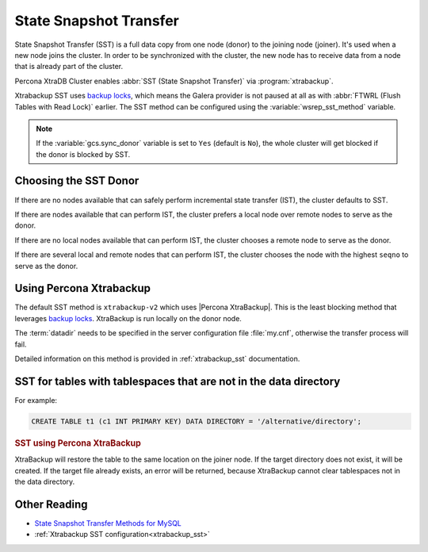 .. _state_snapshot_transfer:

=======================
State Snapshot Transfer
=======================

State Snapshot Transfer (SST) is a full data copy from one node (donor)
to the joining node (joiner).
It's used when a new node joins the cluster.
In order to be synchronized with the cluster,
the new node has to receive data from a node
that is already part of the cluster.

Percona XtraDB Cluster enables :abbr:`SST (State Snapshot Transfer)` via :program:`xtrabackup`.

Xtrabackup SST uses `backup locks
<http://www.percona.com/doc/percona-server/8.0/management/backup_locks.html>`_,
which means the Galera provider is not paused at all as with :abbr:`FTWRL
(Flush Tables with Read Lock)` earlier.
The SST method can be configured
using the :variable:`wsrep_sst_method` variable.

.. note:: If the :variable:`gcs.sync_donor` variable is set to ``Yes``
   (default is ``No``), the whole cluster will get blocked
   if the donor is blocked by SST.

Choosing the SST Donor
======================

If there are no nodes available
that can safely perform incremental state transfer (IST),
the cluster defaults to SST.

If there are nodes available that can perform IST,
the cluster prefers a local node over remote nodes to serve as the donor.

If there are no local nodes available that can perform IST,
the cluster chooses a remote node to serve as the donor.

If there are several local and remote nodes that can perform IST,
the cluster chooses the node with the highest ``seqno`` to serve as the donor.

Using Percona Xtrabackup
========================

The default SST method is ``xtrabackup-v2`` which uses |Percona XtraBackup|.
This is the least blocking method that leverages `backup locks
<http://www.percona.com/doc/percona-server/8.0/management/backup_locks.html>`_.
XtraBackup is run locally on the donor node.

The :term:`datadir` needs to be specified in the server configuration file
:file:`my.cnf`, otherwise the transfer process will fail.

Detailed information on this method
is provided in :ref:`xtrabackup_sst` documentation.

SST for tables with tablespaces that are not in the data directory
==================================================================

For example:

.. code-block:: sql

   CREATE TABLE t1 (c1 INT PRIMARY KEY) DATA DIRECTORY = '/alternative/directory';

.. rubric:: SST using Percona XtraBackup

XtraBackup will restore the table to the same location on the joiner node.  If
the target directory does not exist, it will be created.  If the target file
already exists, an error will be returned, because XtraBackup cannot clear
tablespaces not in the data directory.

Other Reading
=============

* `State Snapshot Transfer Methods for MySQL <https://galeracluster.com/library/documentation/sst.html>`__
* :ref:`Xtrabackup SST configuration<xtrabackup_sst>`
